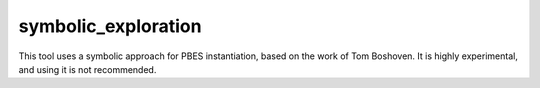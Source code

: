 .. index:: symbolic_exploration

.. _tool-symbolic_exploration:

symbolic_exploration
====================

This tool uses a symbolic approach for PBES instantiation, based on the work of Tom Boshoven. It is highly experimental, and using it is not recommended.
